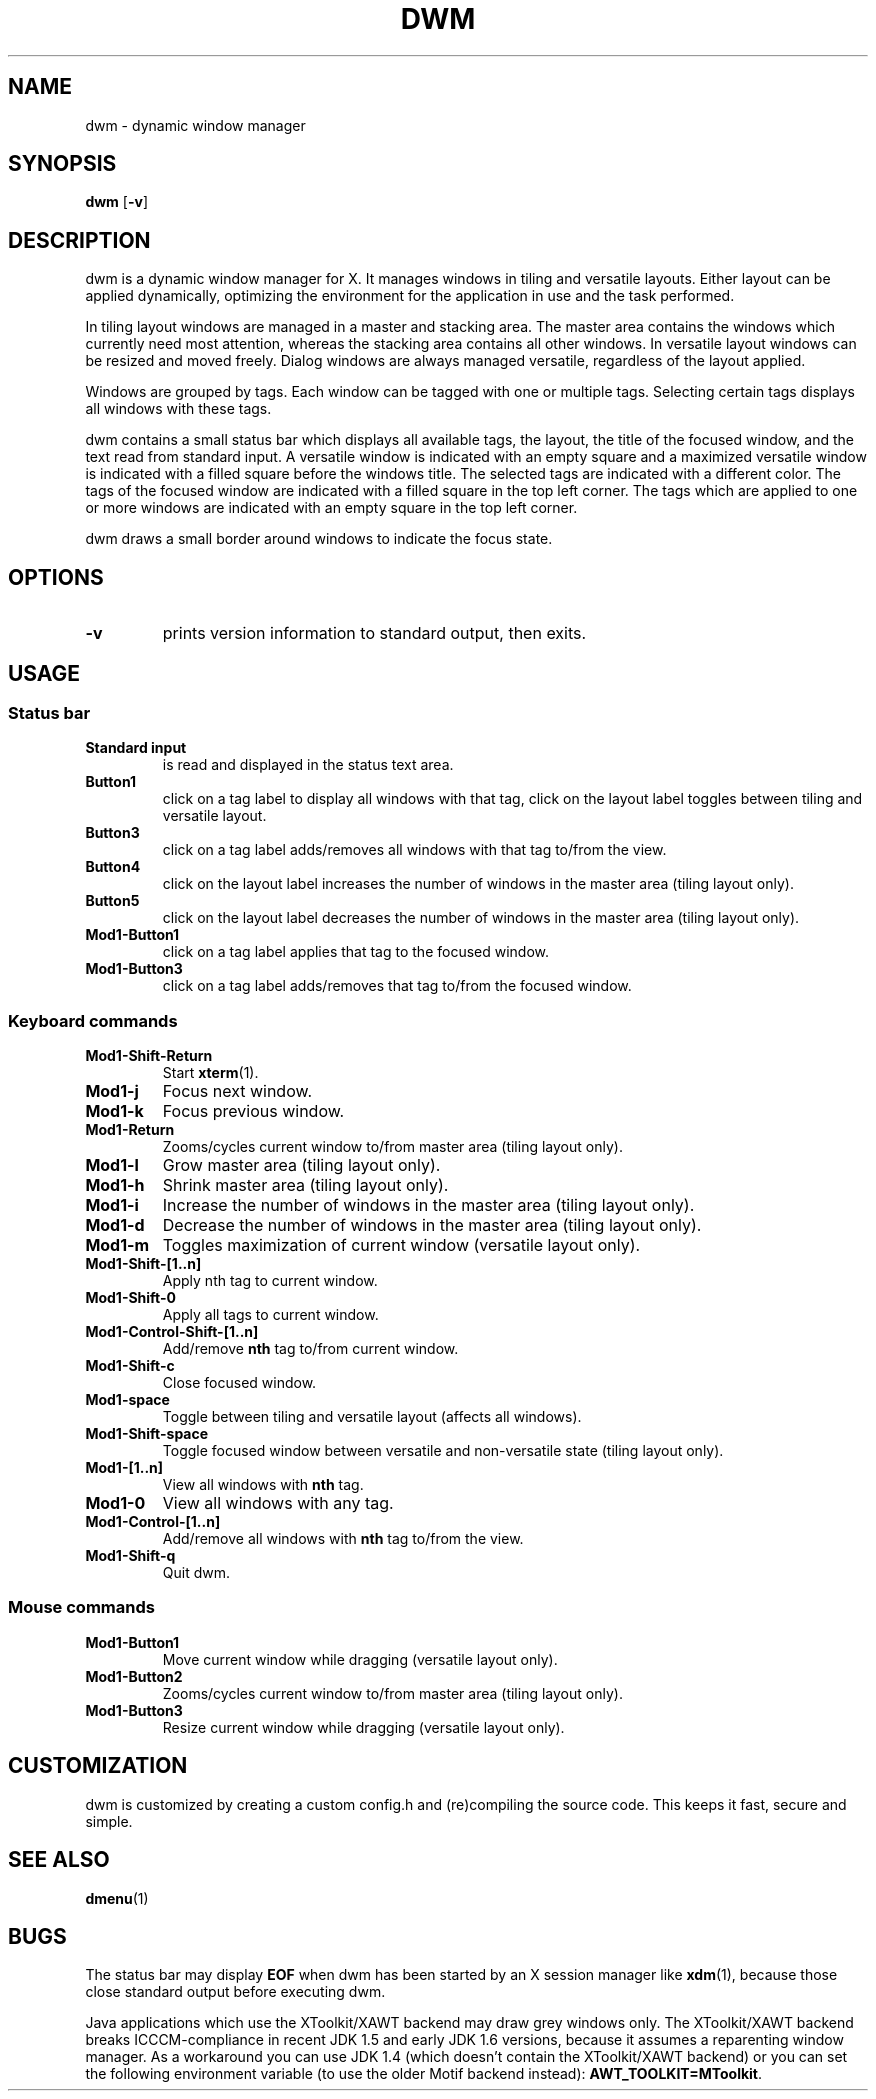 .TH DWM 1 dwm-VERSION
.SH NAME
dwm \- dynamic window manager
.SH SYNOPSIS
.B dwm
.RB [ \-v ]
.SH DESCRIPTION
dwm is a dynamic window manager for X. It manages windows in tiling and
versatile layouts. Either layout can be applied dynamically, optimizing the
environment for the application in use and the task performed.
.P
In tiling layout windows are managed in a master and stacking area. The master
area contains the windows which currently need most attention, whereas the
stacking area contains all other windows. In versatile layout windows can be
resized and moved freely. Dialog windows are always managed versatile,
regardless of the layout applied.
.P
Windows are grouped by tags. Each window can be tagged with one or multiple
tags. Selecting certain tags displays all windows with these tags.
.P
dwm contains a small status bar which displays all available tags, the layout,
the title of the focused window, and the text read from standard input. A
versatile window is indicated with an empty square and a maximized
versatile window is indicated with a filled square before the windows
title.  The selected tags are indicated with a different color. The tags of
the focused window are indicated with a filled square in the top left
corner.  The tags which are applied to one or more windows are indicated
with an empty square in the top left corner.
.P
dwm draws a small border around windows to indicate the focus state.
.SH OPTIONS
.TP
.B \-v
prints version information to standard output, then exits.
.SH USAGE
.SS Status bar
.TP
.B Standard input
is read and displayed in the status text area.
.TP
.B Button1
click on a tag label to display all windows with that tag, click on the layout
label toggles between tiling and versatile layout.
.TP
.B Button3
click on a tag label adds/removes all windows with that tag to/from the view.
.TP
.B Button4
click on the layout label increases the number of windows in the master area (tiling layout only).
.TP
.B Button5
click on the layout label decreases the number of windows in the master area (tiling layout only).
.TP
.B Mod1-Button1
click on a tag label applies that tag to the focused window.
.TP
.B Mod1-Button3
click on a tag label adds/removes that tag to/from the focused window.
.SS Keyboard commands
.TP
.B Mod1-Shift-Return
Start
.BR xterm (1).
.TP
.B Mod1-j
Focus next window.
.TP
.B Mod1-k
Focus previous window.
.TP
.B Mod1-Return
Zooms/cycles current window to/from master area (tiling layout only).
.TP
.B Mod1-l
Grow master area (tiling layout only).
.TP
.B Mod1-h
Shrink master area (tiling layout only).
.TP
.B Mod1-i
Increase the number of windows in the master area (tiling layout only).
.TP
.B Mod1-d
Decrease the number of windows in the master area (tiling layout only).
.TP
.B Mod1-m
Toggles maximization of current window (versatile layout only).
.TP
.B Mod1-Shift-[1..n]
Apply
.RB nth
tag to current window.
.TP
.B Mod1-Shift-0
Apply all tags to current window.
.TP
.B Mod1-Control-Shift-[1..n]
Add/remove
.B nth
tag to/from current window.
.TP
.B Mod1-Shift-c
Close focused window.
.TP
.B Mod1-space
Toggle between tiling and versatile layout (affects all windows).
.TP
.B Mod1-Shift-space
Toggle focused window between versatile and non-versatile state (tiling layout only).
.TP
.B Mod1-[1..n]
View all windows with
.BR nth
tag.
.TP
.B Mod1-0
View all windows with any tag.
.TP
.B Mod1-Control-[1..n]
Add/remove all windows with
.BR nth
tag to/from the view.
.TP
.B Mod1-Shift-q
Quit dwm.
.SS Mouse commands
.TP
.B Mod1-Button1
Move current window while dragging (versatile layout only).
.TP
.B Mod1-Button2
Zooms/cycles current window to/from master area (tiling layout only).
.TP
.B Mod1-Button3
Resize current window while dragging (versatile layout only).
.SH CUSTOMIZATION
dwm is customized by creating a custom config.h and (re)compiling the source
code. This keeps it fast, secure and simple.
.SH SEE ALSO
.BR dmenu (1)
.SH BUGS
The status bar may display
.BR "EOF"
when dwm has been started by an X session manager like
.BR xdm (1),
because those close standard output before executing dwm.
.P
Java applications which use the XToolkit/XAWT backend may draw grey windows
only. The XToolkit/XAWT backend breaks ICCCM-compliance in recent JDK 1.5 and early
JDK 1.6 versions, because it assumes a reparenting window manager. As a workaround
you can use JDK 1.4 (which doesn't contain the XToolkit/XAWT backend) or you
can set the following environment variable (to use the older Motif
backend instead):
.BR AWT_TOOLKIT=MToolkit .

